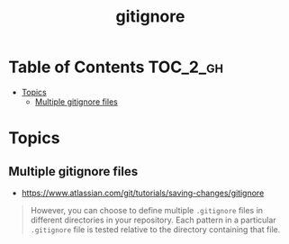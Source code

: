 #+TITLE: gitignore

* Table of Contents :TOC_2_gh:
- [[#topics][Topics]]
  - [[#multiple-gitignore-files][Multiple gitignore files]]

* Topics
** Multiple gitignore files
:REFERENCES:
- https://www.atlassian.com/git/tutorials/saving-changes/gitignore
:END:

#+BEGIN_QUOTE
However, you can choose to define multiple ~.gitignore~ files in different directories in your repository. Each pattern in a particular ~.gitignore~ file is tested relative to the directory containing that file.
#+END_QUOTE
